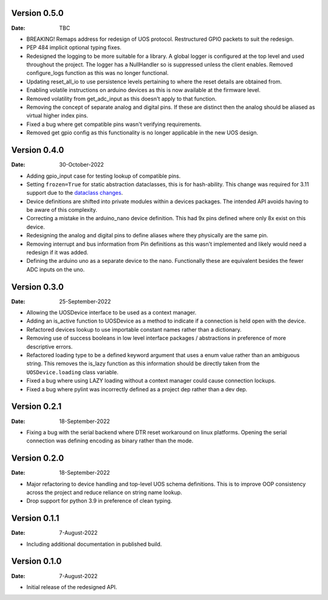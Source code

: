 Version 0.5.0
-------------

:Date: TBC

* BREAKING! Remaps address for redesign of UOS protocol.
  Restructured GPIO packets to suit the redesign.
* PEP 484 implicit optional typing fixes.
* Redesigned the logging to be more suitable for a library.
  A global logger is configured at the top level and used throughout
  the project.
  The logger has a NullHandler so is suppressed unless the client enables.
  Removed configure_logs function as this was no longer functional.
* Updating reset_all_io to use persistence levels pertaining to where the
  reset details are obtained from.
* Enabling volatile instructions on arduino devices as this is now
  available at the firmware level.
* Removed volatility from get_adc_input as this doesn't apply to that
  function.
* Removing the concept of separate analog and digital pins.
  If these are distinct then the analog should be aliased as virtual higher
  index pins.
* Fixed a bug where get compatible pins wasn't verifying requirements.
* Removed get gpio config as this functionality is no longer applicable in
  the new UOS design.

Version 0.4.0
-------------

:Date: 30-October-2022

* Adding gpio_input case for testing lookup of compatible pins.
* Setting ``frozen=True`` for static abstraction dataclasses,
  this is for hash-ability. This change was required for 3.11
  support due to the
  `dataclass changes <https://github.com/python/cpython/issues/88840>`_.
* Device definitions are shifted into private modules within a
  devices packages. The intended API avoids having to be aware of this
  complexity.
* Correcting a mistake in the arduino_nano device definition.
  This had 9x pins defined where only 8x exist on this device.
* Redesigning the analog and digital pins to define aliases where
  they physically are the same pin.
* Removing interrupt and bus information from Pin definitions as
  this wasn't implemented and likely would need a redesign if it was
  added.
* Defining the arduino uno as a separate device to the nano.
  Functionally these are equivalent besides the fewer ADC inputs
  on the uno.

Version 0.3.0
-------------

:Date: 25-September-2022

* Allowing the UOSDevice interface to be used as a context manager.
* Adding an is_active function to UOSDevice as a method to indicate
  if a connection is held open with the device.
* Refactored devices lookup to use importable constant names rather
  than a dictionary.
* Removing use of success booleans in low level interface packages
  / abstractions in preference of more descriptive errors.
* Refactored loading type to be a defined keyword argument that
  uses a enum value rather than an ambiguous string. This removes
  the is_lazy function as this information should be directly taken
  from the ``UOSDevice.loading`` class variable.
* Fixed a bug where using LAZY loading without a context manager could
  cause connection lockups.
* Fixed a bug where pylint was incorrectly defined as a project dep
  rather than a dev dep.

Version 0.2.1
-------------

:Date: 18-September-2022

* Fixing a bug with the serial backend where DTR reset workaround on
  linux platforms. Opening the serial connection was defining encoding
  as binary rather than the mode.

Version 0.2.0
-------------

:Date: 18-September-2022

* Major refactoring to device handling and top-level UOS schema
  definitions. This is to improve OOP consistency across the project
  and reduce reliance on string name lookup.
* Drop support for python 3.9 in preference of clean typing.

Version 0.1.1
-------------

:Date: 7-August-2022

* Including additional documentation in published build.

Version 0.1.0
-------------

:Date: 7-August-2022

* Initial release of the redesigned API.
